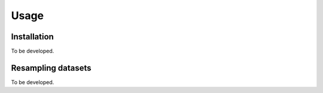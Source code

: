 Usage
=====

.. _installation:

Installation
------------

To be developed.

Resampling datasets
-------------------

To be developed.

